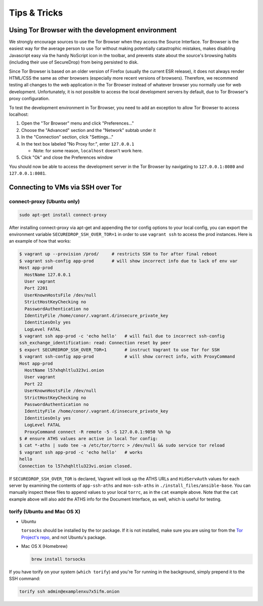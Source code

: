 Tips & Tricks
=============

Using Tor Browser with the development environment
--------------------------------------------------

We strongly encourage sources to use the Tor Browser when they access
the Source Interface. Tor Browser is the easiest way for the average
person to use Tor without making potentially catastrophic mistakes,
makes disabling Javascript easy via the handy NoScript icon in the
toolbar, and prevents state about the source's browsing habits
(including their use of SecureDrop) from being persisted to disk.

Since Tor Browser is based on an older version of Firefox (usually the
current ESR release), it does not always render HTML/CSS the same as
other browsers (especially more recent versions of browsers). Therefore,
we recommend testing all changes to the web application in the Tor
Browser instead of whatever browser you normally use for web
development. Unfortunately, it is not possible to access the local
development servers by default, due to Tor Browser's proxy
configuration.

To test the development environment in Tor Browser, you need to add an
exception to allow Tor Browser to access localhost:

#. Open the "Tor Browser" menu and click "Preferences..."
#. Choose the "Advanced" section and the "Network" subtab under it
#. In the "Connection" section, click "Settings..."
#. In the text box labeled "No Proxy for:", enter ``127.0.0.1``

   -  Note: for some reason, ``localhost`` doesn't work here.

#. Click "Ok" and close the Preferences window

You should now be able to access the development server in the Tor
Browser by navigating to ``127.0.0.1:8080`` and ``127.0.0.1:8081``.

Connecting to VMs via SSH over Tor
----------------------------------

.. todo:: Replace all of this with nc, which is simpler, works well with
	  OpenSSH's ProxyCommand, and is included by default on Ubuntu and Mac
	  OS X.

connect-proxy (Ubuntu only)
~~~~~~~~~~~~~~~~~~~~~~~~~~~

.. code:: sh

   sudo apt-get install connect-proxy

After installing connect-proxy via apt-get and appending the tor config options
to your local config, you can export the environment variable
``SECUREDROP_SSH_OVER_TOR=1`` in order to use ``vagrant ssh`` to access the
prod instances.  Here is an example of how that works:

.. code:: sh

    $ vagrant up --provision /prod/     # restricts SSH to Tor after final reboot
    $ vagrant ssh-config app-prod       # will show incorrect info due to lack of env var
    Host app-prod
      HostName 127.0.0.1
      User vagrant
      Port 2201
      UserKnownHostsFile /dev/null
      StrictHostKeyChecking no
      PasswordAuthentication no
      IdentityFile /home/conor/.vagrant.d/insecure_private_key
      IdentitiesOnly yes
      LogLevel FATAL
    $ vagrant ssh app-prod -c 'echo hello'   # will fail due to incorrect ssh-config
    ssh_exchange_identification: read: Connection reset by peer
    $ export SECUREDROP_SSH_OVER_TOR=1       # instruct Vagrant to use Tor for SSH
    $ vagrant ssh-config app-prod            # will show correct info, with ProxyCommand
    Host app-prod
      HostName l57xhqhltlu323vi.onion
      User vagrant
      Port 22
      UserKnownHostsFile /dev/null
      StrictHostKeyChecking no
      PasswordAuthentication no
      IdentityFile /home/conor/.vagrant.d/insecure_private_key
      IdentitiesOnly yes
      LogLevel FATAL
      ProxyCommand connect -R remote -5 -S 127.0.0.1:9050 %h %p
    $ # ensure ATHS values are active in local Tor config:
    $ cat *-aths | sudo tee -a /etc/tor/torrc > /dev/null && sudo service tor reload
    $ vagrant ssh app-prod -c 'echo hello'   # works
    hello
    Connection to l57xhqhltlu323vi.onion closed.

If ``SECUREDROP_SSH_OVER_TOR`` is declared, Vagrant will look up the ATHS URLs
and ``HidServAuth`` values for each server by examining the contents of
``app-ssh-aths`` and ``mon-ssh-aths`` in ``./install_files/ansible-base``. You
can manually inspect these files to append values to your local ``torrc``, as
in the ``cat`` example above.  Note that the ``cat`` example above will also
add the ATHS info for the Document Interface, as well, which is useful for
testing.

torify (Ubuntu and Mac OS X)
~~~~~~~~~~~~~~~~~~~~~~~~~~~~

- Ubuntu

  ``torsocks`` should be installed by the tor package. If it is not installed,
  make sure you are using tor from the `Tor Project's repo
  <https://www.torproject.org/docs/debian.html.en>`__, and not Ubuntu's
  package.

- Mac OS X (Homebrew)

  .. code:: sh

     brew install torsocks

If you have torify on your system (``which torify``) and you're Tor running
in the background, simply prepend it to the SSH command:

.. code:: sh

    torify ssh admin@examplenxu7x5ifm.onion

